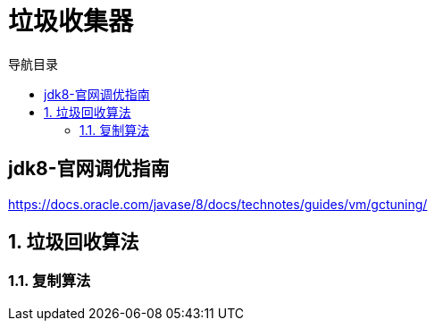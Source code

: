 = 垃圾收集器
:doctype: article
:encoding: utf-8
:lang: zh-cn
:toc: left
:toc-title: 导航目录
:toclevels: 4
:sectnums:
:sectanchors:

:hardbreaks:
:experimental:
:icons: font

pass:[<link rel="stylesheet" href="https://cdnjs.cloudflare.com/ajax/libs/font-awesome/4.7.0/css/font-awesome.min.css">]

[preface]
== jdk8-官网调优指南
https://docs.oracle.com/javase/8/docs/technotes/guides/vm/gctuning/[window=_blank]

== 垃圾回收算法

=== 复制算法
